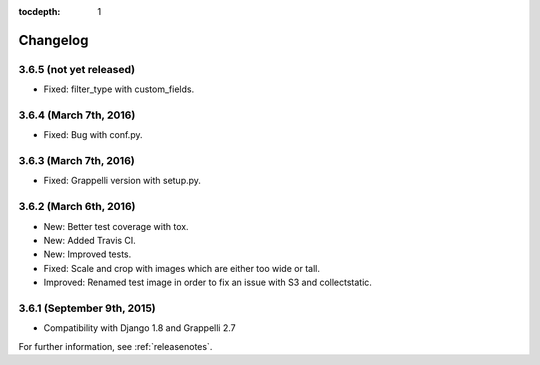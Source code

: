 :tocdepth: 1

.. |grappelli| replace:: Grappelli
.. |filebrowser| replace:: FileBrowser

.. _changelog:

Changelog
=========

3.6.5 (not yet released)
------------------------

* Fixed: filter_type with custom_fields.

3.6.4 (March 7th, 2016)
-----------------------

* Fixed: Bug with conf.py.

3.6.3 (March 7th, 2016)
-----------------------

* Fixed: Grappelli version with setup.py.

3.6.2 (March 6th, 2016)
-----------------------

* New: Better test coverage with tox.
* New: Added Travis CI.
* New: Improved tests.
* Fixed: Scale and crop with images which are either too wide or tall.
* Improved: Renamed test image in order to fix an issue with S3 and collectstatic.

3.6.1 (September 9th, 2015)
---------------------------

* Compatibility with Django 1.8 and Grappelli 2.7

For further information, see :ref:`releasenotes`.
